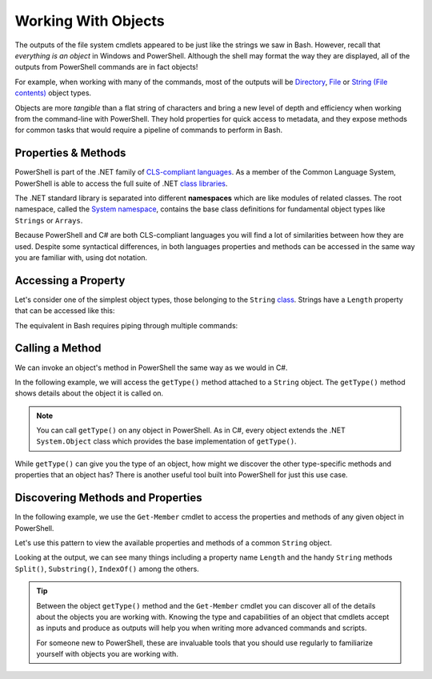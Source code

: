 ====================
Working With Objects
====================

The outputs of the file system cmdlets appeared to be just like the strings we saw in Bash. However, recall that *everything is an object* in Windows and PowerShell. Although the shell may format the way they are displayed, all of the outputs from PowerShell commands are in fact objects! 

For example, when working with many of the commands, most of the outputs will be `Directory <https://docs.microsoft.com/en-us/dotnet/api/system.io.directory?view=netcore-3.1>`_, `File <https://docs.microsoft.com/en-us/dotnet/api/system.io.file?view=netcore-3.1>`_ or `String (File contents) <https://docs.microsoft.com/en-us/dotnet/api/system.string?view=netcore-3.1>`_ object types.
 
Objects are more *tangible* than a flat string of characters and bring a new level of depth and efficiency when working from the command-line with PowerShell. They hold properties for quick access to metadata, and they expose methods for common tasks that would require a pipeline of commands to perform in Bash. 

Properties & Methods
--------------------

.. index:: ! CLS

PowerShell is part of the .NET family of `CLS-compliant languages <https://docs.microsoft.com/en-us/dotnet/standard/common-type-system>`_. As a member of the Common Language System, PowerShell is able to access the full suite of .NET `class libraries <https://docs.microsoft.com/en-us/dotnet/standard/class-library-overview>`_. 

.. index:: ! namespace

.. index:: 
   :single: namespace; System

The .NET standard library is separated into different **namespaces** which are like modules of related classes.  The root namespace, called the `System namespace <https://docs.microsoft.com/en-us/dotnet/api/system?view=netcore-3.1>`_, contains the base class definitions for fundamental object types like ``Strings`` or ``Arrays``.

Because PowerShell and C# are both CLS-compliant languages you will find a lot of similarities between how they are used. Despite some syntactical differences, in both languages properties and methods can be accessed in the same way you are familiar with, using dot notation.

Accessing a Property
--------------------

Let's consider one of the simplest object types, those belonging to the ``String`` `class <https://docs.microsoft.com/en-us/dotnet/api/system.string?view=netcore-3.1>`_. Strings have a ``Length`` property that can be accessed like this:

.. sourcecode:: powershell
   :caption: Windows/PowerShell

   > "dot notation works!".length
   19

The equivalent in Bash requires piping through multiple commands:

.. sourcecode:: bash
   :caption: Linux/Bash

   $ echo "dot notation works!" | wc -l

Calling a Method
----------------

We can invoke an object's method in PowerShell the same way as we would in C#. 

In the following example, we will access the ``getType()`` method attached to a ``String`` object. The ``getType()`` method shows details about the object it is called on.

.. sourcecode:: powershell
   :caption: Windows/PowerShell

   > "hello world".getType()

   IsPublic IsSerial Name                                     BaseType
   -------- -------- ----                                     --------
   True     True     String                                   System.Object

.. admonition:: Note

   You can call ``getType()`` on any object in PowerShell. As in C#, every object extends the .NET ``System.Object`` class which provides the base implementation of ``getType()``. 

While ``getType()`` can give you the type of an object, how might we discover the other type-specific methods and properties that an object has? There is another useful tool built into PowerShell for just this use case.

Discovering Methods and Properties
----------------------------------

In the following example, we use the ``Get-Member`` cmdlet to access the properties and methods of any given object in PowerShell.

.. sourcecode:: powershell
   :caption: Windows/PowerShell

   > Get-Member -InputObject <object>

Let's use this pattern to view the available properties and methods of a common ``String`` object.

.. sourcecode:: powershell
   :caption: Windows/Powershell

   > Get-Member -InputObject "a-string"

   TypeName: System.String

   Name                 MemberType            Definition
   ----                 ----------            ----------
   # ...trimmed
   CopyTo               Method                void CopyTo(int sourceIndex, char[] destination, int destinationIndex, int count)
   # ...trimmed
   TrimStart            Method                string TrimStart(), string TrimStart(char trimChar), string TrimStart(Params char[] trimChars)
   Chars                ParameterizedProperty char Chars(int index) {get;}
   Length               Property              int Length {get;}


Looking at the output, we can see many things including a property name ``Length`` and the handy ``String`` methods ``Split()``, ``Substring()``, ``IndexOf()`` among the others.

.. todo:: too deep for now, keep for later if needed

.. Let's use ``Get-Member`` to discover the properties and methods of the object outputted by ``getType()``:

.. .. sourcecode:: powershell
..    :caption: Windows/PowerShell

..    > Get-Member -InputObject ("hello world".getType())
   
..    TypeName: System.RuntimeType

..    Name                           MemberType Definition
..    ----                           ---------- ----------
..    AsType                         Method     type AsType()
..    Clone                          Method     System.Object Clone(), System.Object ICloneable.Clone()
..    Equals                         Method     bool Equals(System.Object obj), bool Equals(type o)
..    # ...trimmed
..    ToString                       Method     string ToString()
..    Assembly                       Property   System.Reflection.Assembly Assembly {get;}
..    AssemblyQualifiedName          Property   string AssemblyQualifiedName {get;}
..    Attributes                     Property   System.Reflection.TypeAttributes Attributes {get;}
..    BaseType                       Property   type BaseType {get;}
..    # ...trimmed

.. We can see that the object outputted by a ``getType()`` method call is a special type of object called ``System.RuntimeType``. Its purpose is to manage metadata about the object it belongs to (the ``"hello world"`` ``String`` in this case).

.. admonition:: Tip

   Between the object ``getType()`` method and the ``Get-Member`` cmdlet you can discover all of the details about the objects you are working with. Knowing the type and capabilities of an object that cmdlets accept as inputs and produce as outputs will help you when writing more advanced commands and scripts.
   
   For someone new to PowerShell, these are invaluable tools that you should use regularly to familiarize yourself with objects you are working with.

.. Chaining Methods & Properties
.. ^^^^^^^^^^^^^^^^^^^^^^^^^^^^^

.. While methods and properties can be accessed one at a time they can also be chained together like you have seen in C# and JavaScript. 

.. Recall that chaining is the process of using dot notation to access the property or method of the previous object outputted from each part of the chain. Method chaining is similar to piping where the **output object** of the previous method or property is used as the **source object** for the next dot notation access.

.. For example consider the following chain consisting of:

.. #. a grouping expression
.. #. a method call
.. #. a property access

.. .. todo:: can a better example be fit in (more practical / realistic)

.. .. sourcecode:: powershell
..    :caption: Windows/PowerShell

..    > (Get-Location).getType().Name
..    PathInfo
   

.. Let's break down these steps to understand how chaining works:

.. .. sourcecode:: powershell
..    :caption: Windows/PowerShell

..    > (Get-Location).getType().Name

..    (Get-Location) # -output-> (directory object)
..       .getType() # -output-> (RuntimeType object)
..          .Name # -output-> (string object)
..             "PathInfo"

.. .. admonition:: Tip
   
..    In a lot of ways chaining is similar to using multiple group expressions. If group expressions clicked with you you can think of the chain above as being evaluated like this:

..    .. sourcecode:: powershell
..       :caption: Windows/PowerShell
   
..       > ((Get-Location).getType()).Name

.. As another more complex example consider the output of ``Get-ChildItem`` which lists the contents of a directory. The output of this cmdlet is an ``Array`` object filled with directory content objects. Here is how we could discover the proper ``Name`` of one of these directory content objects:

.. .. todo:: better example man

.. .. sourcecode:: powershell
..    :caption: Windows/PowerShell

..    > (Get-ChildItem)[0].getType().Name
..    DirectoryInfo

.. Remember no matter how complex an expression looks it can be broken down methodically:

.. .. sourcecode:: powershell
..    :caption: Windows/PowerShell

..    > (Get-ChildItem)[0].getType().Name

..    (Get-ChildItem)[0] # -output-> (first element of the contents Array)
..       .getType() # -output-> (RunTime object)
..          .Name # -output-> (string object)
..             "DirectoryInfo"